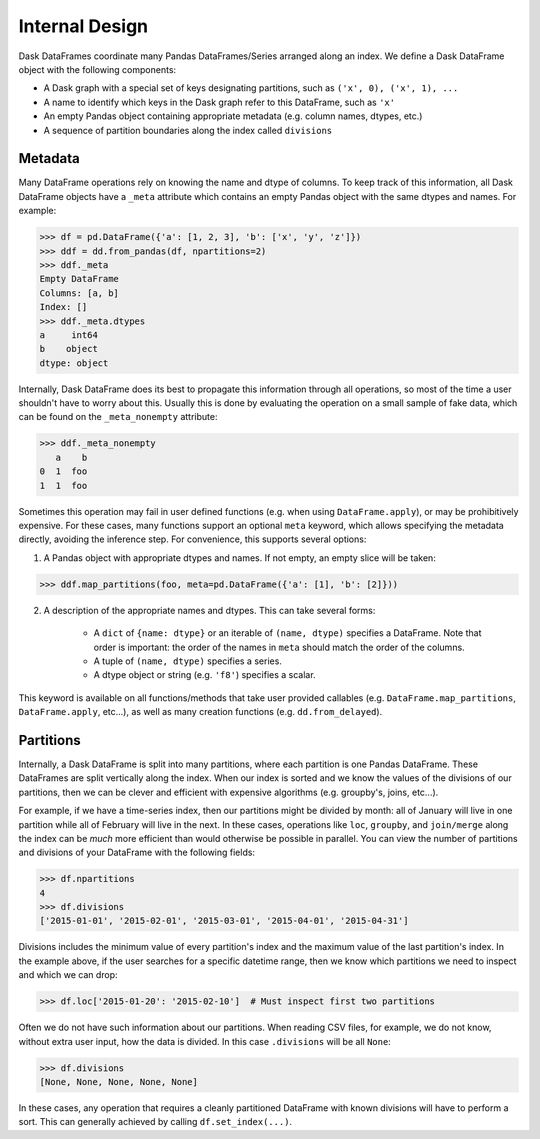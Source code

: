 .. _dataframe.design:

Internal Design
===============

Dask DataFrames coordinate many Pandas DataFrames/Series arranged along an
index.  We define a Dask DataFrame object with the following components:

- A Dask graph with a special set of keys designating partitions, such as
  ``('x', 0), ('x', 1), ...``
- A name to identify which keys in the Dask graph refer to this DataFrame, such
  as ``'x'``
- An empty Pandas object containing appropriate metadata (e.g.  column names,
  dtypes, etc.)
- A sequence of partition boundaries along the index called ``divisions``

Metadata
--------

Many DataFrame operations rely on knowing the name and dtype of columns.  To
keep track of this information, all Dask DataFrame objects have a ``_meta``
attribute which contains an empty Pandas object with the same dtypes and names.
For example:

.. code-block:: python

   >>> df = pd.DataFrame({'a': [1, 2, 3], 'b': ['x', 'y', 'z']})
   >>> ddf = dd.from_pandas(df, npartitions=2)
   >>> ddf._meta
   Empty DataFrame
   Columns: [a, b]
   Index: []
   >>> ddf._meta.dtypes
   a     int64
   b    object
   dtype: object

Internally, Dask DataFrame does its best to propagate this information
through all operations, so most of the time a user shouldn't have to worry
about this.  Usually this is done by evaluating the operation on a small sample
of fake data, which can be found on the ``_meta_nonempty`` attribute:

.. code-block:: python

   >>> ddf._meta_nonempty
      a    b
   0  1  foo
   1  1  foo

Sometimes this operation may fail in user defined functions (e.g. when using
``DataFrame.apply``), or may be prohibitively expensive.  For these cases, many
functions support an optional ``meta`` keyword, which allows specifying the
metadata directly, avoiding the inference step.  For convenience, this supports
several options:

1. A Pandas object with appropriate dtypes and names.  If not empty, an empty
   slice will be taken:

.. code-block:: python

  >>> ddf.map_partitions(foo, meta=pd.DataFrame({'a': [1], 'b': [2]}))

2. A description of the appropriate names and dtypes.  This can take several forms:

    * A ``dict`` of ``{name: dtype}`` or an iterable of ``(name, dtype)``
      specifies a DataFrame. Note that order is important: the order of the
      names in ``meta`` should match the order of the columns.
    * A tuple of ``(name, dtype)`` specifies a series.
    * A dtype object or string (e.g. ``'f8'``) specifies a scalar.

This keyword is available on all functions/methods that take user provided
callables (e.g. ``DataFrame.map_partitions``, ``DataFrame.apply``, etc...), as
well as many creation functions (e.g. ``dd.from_delayed``).


.. _dataframe-design-partitions:

Partitions
----------

Internally, a Dask DataFrame is split into many partitions, where each partition
is one Pandas DataFrame.  These DataFrames are split vertically along the
index.  When our index is sorted and we know the values of the divisions of our
partitions, then we can be clever and efficient with expensive algorithms (e.g.
groupby's, joins, etc...).

For example, if we have a time-series index, then our partitions might be
divided by month: all of January will live in one partition while all of
February will live in the next.  In these cases, operations like ``loc``,
``groupby``, and ``join/merge`` along the index can be *much* more efficient
than would otherwise be possible in parallel.  You can view the number of
partitions and divisions of your DataFrame with the following fields:

.. code-block:: python

   >>> df.npartitions
   4
   >>> df.divisions
   ['2015-01-01', '2015-02-01', '2015-03-01', '2015-04-01', '2015-04-31']

Divisions includes the minimum value of every partition's index and the maximum
value of the last partition's index.  In the example above, if the user searches
for a specific datetime range, then we know which partitions we need to inspect
and which we can drop:

.. code-block:: python

   >>> df.loc['2015-01-20': '2015-02-10']  # Must inspect first two partitions

Often we do not have such information about our partitions.  When reading CSV
files, for example, we do not know, without extra user input, how the data is
divided.  In this case ``.divisions`` will be all ``None``:

.. code-block:: python

   >>> df.divisions
   [None, None, None, None, None]

In these cases, any operation that requires a cleanly partitioned DataFrame with
known divisions will have to perform a sort.  This can generally achieved by
calling ``df.set_index(...)``.
